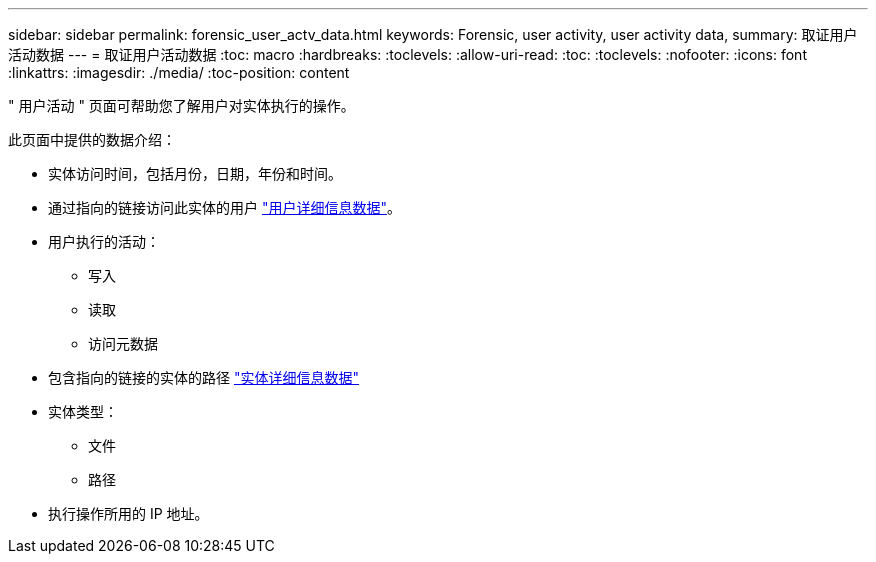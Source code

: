 ---
sidebar: sidebar 
permalink: forensic_user_actv_data.html 
keywords: Forensic, user activity, user activity data, 
summary: 取证用户活动数据 
---
= 取证用户活动数据
:toc: macro
:hardbreaks:
:toclevels: 
:allow-uri-read: 
:toc: 
:toclevels: 
:nofooter: 
:icons: font
:linkattrs: 
:imagesdir: ./media/
:toc-position: content


[role="lead"]
" 用户活动 " 页面可帮助您了解用户对实体执行的操作。

此页面中提供的数据介绍：

* 实体访问时间，包括月份，日期，年份和时间。
* 通过指向的链接访问此实体的用户 link:forensic_user_detail.html["用户详细信息数据"]。
* 用户执行的活动：
+
** 写入
** 读取
** 访问元数据


* 包含指向的链接的实体的路径 link:forensic_entity_detail.html["实体详细信息数据"]
* 实体类型：
+
** 文件
** 路径


* 执行操作所用的 IP 地址。

